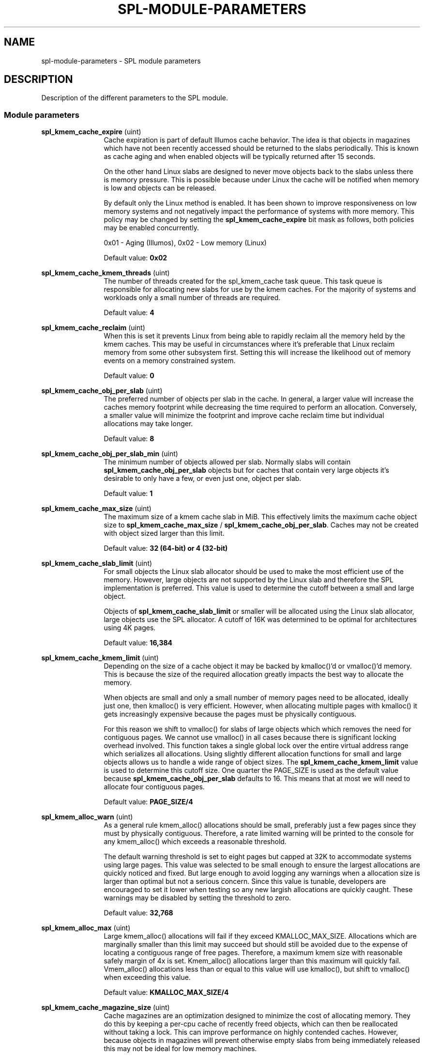 '\" te
.\"
.\" Copyright 2013 Turbo Fredriksson <turbo@bayour.com>. All rights reserved.
.\"
.TH SPL-MODULE-PARAMETERS 5 "Nov 18, 2013"
.SH NAME
spl\-module\-parameters \- SPL module parameters
.SH DESCRIPTION
.sp
.LP
Description of the different parameters to the SPL module.

.SS "Module parameters"
.sp
.LP

.sp
.ne 2
.na
\fBspl_kmem_cache_expire\fR (uint)
.ad
.RS 12n
Cache expiration is part of default Illumos cache behavior.  The idea is
that objects in magazines which have not been recently accessed should be
returned to the slabs periodically.  This is known as cache aging and
when enabled objects will be typically returned after 15 seconds.
.sp
On the other hand Linux slabs are designed to never move objects back to
the slabs unless there is memory pressure.  This is possible because under
Linux the cache will be notified when memory is low and objects can be
released.
.sp
By default only the Linux method is enabled.  It has been shown to improve
responsiveness on low memory systems and not negatively impact the performance
of systems with more memory.  This policy may be changed by setting the
\fBspl_kmem_cache_expire\fR bit mask as follows, both policies may be enabled
concurrently.
.sp
0x01 - Aging (Illumos), 0x02 - Low memory (Linux)
.sp
Default value: \fB0x02\fR
.RE

.sp
.ne 2
.na
\fBspl_kmem_cache_kmem_threads\fR (uint)
.ad
.RS 12n
The number of threads created for the spl_kmem_cache task queue.  This task
queue is responsible for allocating new slabs for use by the kmem caches.
For the majority of systems and workloads only a small number of threads are
required.
.sp
Default value: \fB4\fR
.RE

.sp
.ne 2
.na
\fBspl_kmem_cache_reclaim\fR (uint)
.ad
.RS 12n
When this is set it prevents Linux from being able to rapidly reclaim all the
memory held by the kmem caches.  This may be useful in circumstances where
it's preferable that Linux reclaim memory from some other subsystem first.
Setting this will increase the likelihood out of memory events on a memory
constrained system.
.sp
Default value: \fB0\fR
.RE

.sp
.ne 2
.na
\fBspl_kmem_cache_obj_per_slab\fR (uint)
.ad
.RS 12n
The preferred number of objects per slab in the cache.   In general, a larger
value will increase the caches memory footprint while decreasing the time
required to perform an allocation.  Conversely, a smaller value will minimize
the footprint and improve cache reclaim time but individual allocations may
take longer.
.sp
Default value: \fB8\fR
.RE

.sp
.ne 2
.na
\fBspl_kmem_cache_obj_per_slab_min\fR (uint)
.ad
.RS 12n
The minimum number of objects allowed per slab.  Normally slabs will contain
\fBspl_kmem_cache_obj_per_slab\fR objects but for caches that contain very
large objects it's desirable to only have a few, or even just one, object per
slab.
.sp
Default value: \fB1\fR
.RE

.sp
.ne 2
.na
\fBspl_kmem_cache_max_size\fR (uint)
.ad
.RS 12n
The maximum size of a kmem cache slab in MiB.  This effectively limits
the maximum cache object size to \fBspl_kmem_cache_max_size\fR /
\fBspl_kmem_cache_obj_per_slab\fR.  Caches may not be created with
object sized larger than this limit.
.sp
Default value: \fB32 (64-bit) or 4 (32-bit)\fR
.RE

.sp
.ne 2
.na
\fBspl_kmem_cache_slab_limit\fR (uint)
.ad
.RS 12n
For small objects the Linux slab allocator should be used to make the most
efficient use of the memory.  However, large objects are not supported by
the Linux slab and therefore the SPL implementation is preferred.  This
value is used to determine the cutoff between a small and large object.
.sp
Objects of \fBspl_kmem_cache_slab_limit\fR or smaller will be allocated
using the Linux slab allocator, large objects use the SPL allocator.  A
cutoff of 16K was determined to be optimal for architectures using 4K pages.
.sp
Default value: \fB16,384\fR
.RE

.sp
.ne 2
.na
\fBspl_kmem_cache_kmem_limit\fR (uint)
.ad
.RS 12n
Depending on the size of a cache object it may be backed by kmalloc()'d
or vmalloc()'d memory.  This is because the size of the required allocation
greatly impacts the best way to allocate the memory.
.sp
When objects are small and only a small number of memory pages need to be
allocated, ideally just one, then kmalloc() is very efficient.  However,
when allocating multiple pages with kmalloc() it gets increasingly expensive
because the pages must be physically contiguous.
.sp
For this reason we shift to vmalloc() for slabs of large objects which
which removes the need for contiguous pages.  We cannot use vmalloc() in
all cases because there is significant locking overhead involved.  This
function takes a single global lock over the entire virtual address range
which serializes all allocations.  Using slightly different allocation
functions for small and large objects allows us to handle a wide range of
object sizes.
.sh
The \fBspl_kmem_cache_kmem_limit\fR value is used to determine this cutoff
size.  One quarter the PAGE_SIZE is used as the default value because
\fBspl_kmem_cache_obj_per_slab\fR defaults to 16.  This means that at
most we will need to allocate four contiguous pages.
.sp
Default value: \fBPAGE_SIZE/4\fR
.RE

.sp
.ne 2
.na
\fBspl_kmem_alloc_warn\fR (uint)
.ad
.RS 12n
As a general rule kmem_alloc() allocations should be small, preferably
just a few pages since they must by physically contiguous.  Therefore, a
rate limited warning will be printed to the console for any kmem_alloc()
which exceeds a reasonable threshold.
.sp
The default warning threshold is set to eight pages but capped at 32K to
accommodate systems using large pages.  This value was selected to be small
enough to ensure the largest allocations are quickly noticed and fixed.
But large enough to avoid logging any warnings when a allocation size is
larger than optimal but not a serious concern.  Since this value is tunable,
developers are encouraged to set it lower when testing so any new largish
allocations are quickly caught.  These warnings may be disabled by setting
the threshold to zero.
.sp
Default value: \fB32,768\fR
.RE

.sp
.ne 2
.na
\fBspl_kmem_alloc_max\fR (uint)
.ad
.RS 12n
Large kmem_alloc() allocations will fail if they exceed KMALLOC_MAX_SIZE.
Allocations which are marginally smaller than this limit may succeed but
should still be avoided due to the expense of locating a contiguous range
of free pages.  Therefore, a maximum kmem size with reasonable safely
margin of 4x is set.  Kmem_alloc() allocations larger than this maximum
will quickly fail.  Vmem_alloc() allocations less than or equal to this
value will use kmalloc(), but shift to vmalloc() when exceeding this value.
.sp
Default value: \fBKMALLOC_MAX_SIZE/4\fR
.RE

.sp
.ne 2
.na
\fBspl_kmem_cache_magazine_size\fR (uint)
.ad
.RS 12n
Cache magazines are an optimization designed to minimize the cost of
allocating memory.  They do this by keeping a per-cpu cache of recently
freed objects, which can then be reallocated without taking a lock. This
can improve performance on highly contended caches.  However, because
objects in magazines will prevent otherwise empty slabs from being
immediately released this may not be ideal for low memory machines.
.sp
For this reason \fBspl_kmem_cache_magazine_size\fR can be used to set a
maximum magazine size.  When this value is set to 0 the magazine size will
be automatically determined based on the object size.  Otherwise magazines
will be limited to 2-256 objects per magazine (i.e per cpu).  Magazines
may never be entirely disabled in this implementation.
.sp
Default value: \fB0\fR
.RE

.sp
.ne 2
.na
\fBspl_hostid\fR (ulong)
.ad
.RS 12n
The system hostid, when set this can be used to uniquely identify a system.
By default this value is set to zero which indicates the hostid is disabled.
It can be explicitly enabled by placing a unique non-zero value in
\fB/etc/hostid/\fR.
.sp
Default value: \fB0\fR
.RE

.sp
.ne 2
.na
\fBspl_hostid_path\fR (charp)
.ad
.RS 12n
The expected path to locate the system hostid when specified.  This value
may be overridden for non-standard configurations.
.sp
Default value: \fB/etc/hostid\fR
.RE

.sp
.ne 2
.na
\fBspl_taskq_kick\fR (uint)
.ad
.RS 12n
Kick stuck taskq to spawn threads. When writing a non-zero value to it, it will
scan all the taskqs. If any of them have a pending task more than 5 seconds old,
it will kick it to spawn more threads. This can be used if you find a rare
deadlock occurs because one or more taskqs didn't spawn a thread when it should.
.sp
Default value: \fB0\fR
.RE

.sp
.ne 2
.na
\fBspl_taskq_thread_bind\fR (int)
.ad
.RS 12n
Bind taskq threads to specific CPUs.  When enabled all taskq threads will
be distributed evenly  over the available CPUs.  By default, this behavior
is disabled to allow the Linux scheduler the maximum flexibility to determine
where a thread should run.
.sp
Default value: \fB0\fR
.RE

.sp
.ne 2
.na
\fBspl_taskq_thread_dynamic\fR (int)
.ad
.RS 12n
Allow dynamic taskqs.  When enabled taskqs which set the TASKQ_DYNAMIC flag
will by default create only a single thread.  New threads will be created on
demand up to a maximum allowed number to facilitate the completion of
outstanding tasks.  Threads which are no longer needed will be promptly
destroyed.  By default this behavior is enabled but it can be disabled to
aid performance analysis or troubleshooting.
.sp
Default value: \fB1\fR
.RE

.sp
.ne 2
.na
\fBspl_taskq_thread_priority\fR (int)
.ad
.RS 12n
Allow newly created taskq threads to set a non-default scheduler priority.
When enabled the priority specified when a taskq is created will be applied
to all threads created by that taskq.  When disabled all threads will use
the default Linux kernel thread priority.  By default, this behavior is
enabled.
.sp
Default value: \fB1\fR
.RE

.sp
.ne 2
.na
\fBspl_taskq_thread_sequential\fR (int)
.ad
.RS 12n
The number of items a taskq worker thread must handle without interruption
before requesting a new worker thread be spawned.  This is used to control
how quickly taskqs ramp up the number of threads processing the queue.
Because Linux thread creation and destruction are relatively inexpensive a
small default value has been selected.  This means that normally threads will
be created aggressively which is desirable.  Increasing this value will
result in a slower thread creation rate which may be preferable for some
configurations.
.sp
Default value: \fB4\fR
.RE
